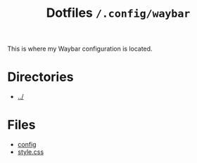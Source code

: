 #+title: Dotfiles =/.config/waybar=
This is where my Waybar configuration is located.

* Directories
- [[../index.org][../]]

* Files
- [[./config.org][config]]
- [[./style.org][style.css]]

